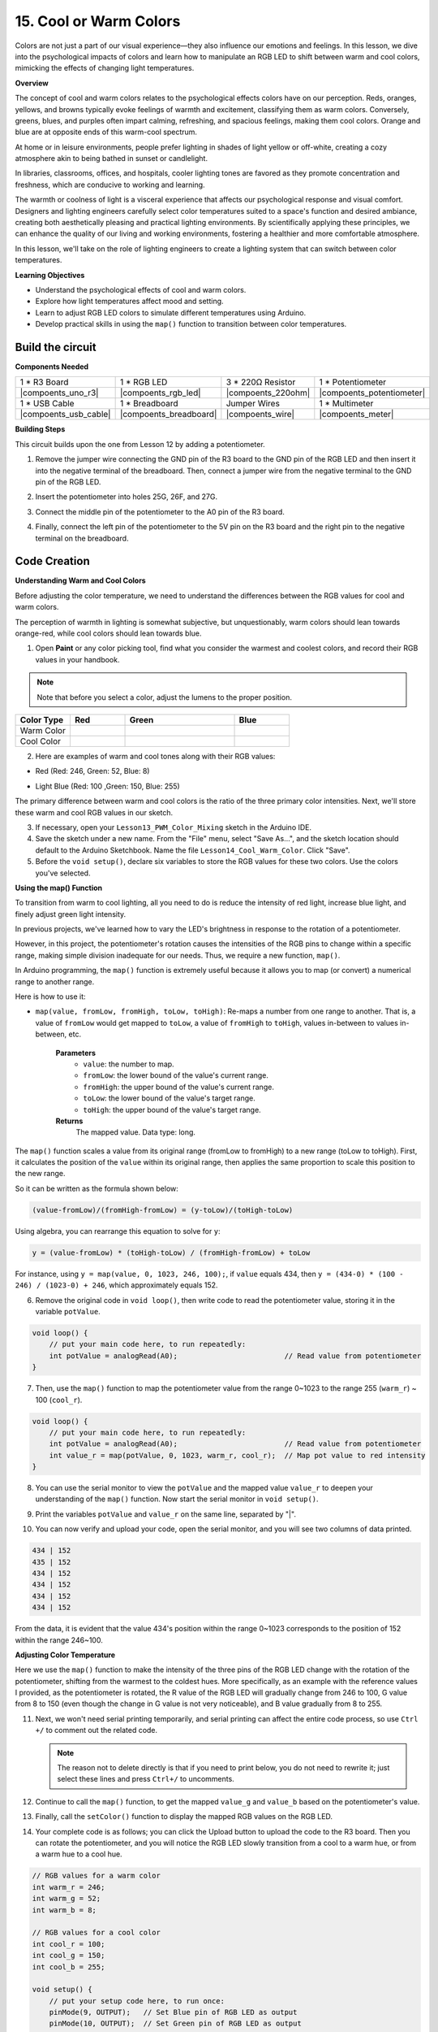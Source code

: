 15. Cool or Warm Colors
=========================

Colors are not just a part of our visual experience—they also influence our emotions and feelings. In this lesson, we dive into the psychological impacts of colors and learn how to manipulate an RGB LED to shift between warm and cool colors, mimicking the effects of changing light temperatures.

**Overview**

The concept of cool and warm colors relates to the psychological effects colors have on our perception. Reds, oranges, yellows, and browns typically evoke feelings of warmth and excitement, classifying them as warm colors. Conversely, greens, blues, and purples often impart calming, refreshing, and spacious feelings, making them cool colors. Orange and blue are at opposite ends of this warm-cool spectrum.

.. image:: img/6_mix_color_warm_cool.png
    :width: 400
    :align: center

At home or in leisure environments, people prefer lighting in shades of light yellow or off-white, creating a cozy atmosphere akin to being bathed in sunset or candlelight.

.. image:: img/6_mix_color_warm_room.png
    :width: 400
    :align: center

In libraries, classrooms, offices, and hospitals, cooler lighting tones are favored as they promote concentration and freshness, which are conducive to working and learning.

.. image:: img/6_mix_color_cool_room.png
    :width: 400
    :align: center

The warmth or coolness of light is a visceral experience that affects our psychological response and visual comfort. Designers and lighting engineers carefully select color temperatures suited to a space's function and desired ambiance, creating both aesthetically pleasing and practical lighting environments. By scientifically applying these principles, we can enhance the quality of our living and working environments, fostering a healthier and more comfortable atmosphere.

In this lesson, we'll take on the role of lighting engineers to create a lighting system that can switch between color temperatures.

**Learning Objectives**

- Understand the psychological effects of cool and warm colors.
- Explore how light temperatures affect mood and setting.
- Learn to adjust RGB LED colors to simulate different temperatures using Arduino.
- Develop practical skills in using the ``map()`` function to transition between color temperatures.


Build the circuit
------------------------------------

**Components Needed**


.. list-table:: 
   :widths: 25 25 25 25
   :header-rows: 0

   * - 1 * R3 Board
     - 1 * RGB LED
     - 3 * 220Ω Resistor
     - 1 * Potentiometer
   * - |compoents_uno_r3| 
     - |compoents_rgb_led| 
     - |compoents_220ohm| 
     - |compoents_potentiometer| 
   * - 1 * USB Cable
     - 1 * Breadboard
     - Jumper Wires
     - 1 * Multimeter
   * - |compoents_usb_cable| 
     - |compoents_breadboard| 
     - |compoents_wire| 
     - |compoents_meter|
     
**Building Steps**

This circuit builds upon the one from Lesson 12 by adding a potentiometer.

.. image:: img/13_cool_warm_color.png
    :width: 500
    :align: center

1. Remove the jumper wire connecting the GND pin of the R3 board to the GND pin of the RGB LED and then insert it into the negative terminal of the breadboard. Then, connect a jumper wire from the negative terminal to the GND pin of the RGB LED.

.. image:: img/13_cool_warm_color_gnd.png
    :width: 500
    :align: center

2. Insert the potentiometer into holes 25G, 26F, and 27G.

.. image:: img/13_cool_warm_color_pot.png
    :width: 500
    :align: center

3. Connect the middle pin of the potentiometer to the A0 pin of the R3 board.

.. image:: img/13_cool_warm_color_a0.png
    :width: 500
    :align: center

4. Finally, connect the left pin of the potentiometer to the 5V pin on the R3 board and the right pin to the negative terminal on the breadboard.

.. image:: img/13_cool_warm_color.png
    :width: 500
    :align: center



Code Creation
---------------------

**Understanding Warm and Cool Colors**

Before adjusting the color temperature, we need to understand the differences between the RGB values for cool and warm colors.

The perception of warmth in lighting is somewhat subjective, but unquestionably, warm colors should lean towards orange-red, while cool colors should lean towards blue.

1. Open **Paint** or any color picking tool, find what you consider the warmest and coolest colors, and record their RGB values in your handbook.

.. note::

    Note that before you select a color, adjust the lumens to the proper position.

.. list-table::
   :widths: 25 25 50 25
   :header-rows: 1

   * - Color Type
     - Red
     - Green
     - Blue
   * - Warm Color
     -
     -
     -
   * - Cool Color
     -
     -
     -

2. Here are examples of warm and cool tones along with their RGB values:

* Red (Red: 246, Green: 52, Blue: 8)

.. image:: img/6_mix_color_tone_warm.png

* Light Blue (Red: 100 ,Green: 150, Blue: 255)

.. image:: img/6_mix_color_tone_cool.png

The primary difference between warm and cool colors is the ratio of the three primary color intensities. Next, we'll store these warm and cool RGB values in our sketch.

3. If necessary, open your ``Lesson13_PWM_Color_Mixing`` sketch in the Arduino IDE.

4. Save the sketch under a new name. From the "File" menu, select "Save As...", and the sketch location should default to the Arduino Sketchbook. Name the file ``Lesson14_Cool_Warm_Color``. Click "Save".

5. Before the ``void setup()``, declare six variables to store the RGB values for these two colors. Use the colors you've selected.

.. code-block:: Arduino
    :emphasize-lines: 1-4,6-9

    // RGB values for a warm color
    int warm_r = 246;
    int warm_g = 52;
    int warm_b = 8;

    // RGB values for a cool color
    int cool_r = 100;
    int cool_g = 150;
    int cool_b = 255;

    void setup() {
        // put your setup code here, to run once:
        pinMode(9, OUTPUT);   // Set Blue pin of RGB LED as output
        pinMode(10, OUTPUT);  // Set Green pin of RGB LED as output
        pinMode(11, OUTPUT);  // Set Red pin of RGB LED as output
    }

**Using the map() Function**

To transition from warm to cool lighting, all you need to do is reduce the intensity of red light, increase blue light, and finely adjust green light intensity.

In previous projects, we've learned how to vary the LED's brightness in response to the rotation of a potentiometer.

However, in this project, the potentiometer's rotation causes the intensities of the RGB pins to change within a specific range, making simple division inadequate for our needs. Thus, we require a new function, ``map()``.

In Arduino programming, the ``map()`` function is extremely useful because it allows you to map (or convert) a numerical range to another range.

Here is how to use it:

* ``map(value, fromLow, fromHigh, toLow, toHigh)``: Re-maps a number from one range to another. That is, a value of ``fromLow`` would get mapped to ``toLow``, a value of ``fromHigh`` to ``toHigh``, values in-between to values in-between, etc.

    **Parameters**
        * ``value``: the number to map.
        * ``fromLow``: the lower bound of the value's current range.
        * ``fromHigh``: the upper bound of the value's current range.
        * ``toLow``: the lower bound of the value's target range.
        * ``toHigh``: the upper bound of the value's target range.

    **Returns**
        The mapped value. Data type: long.

The ``map()`` function scales a value from its original range (fromLow to fromHigh) to a new range (toLow to toHigh). First, it calculates the position of the ``value`` within its original range, then applies the same proportion to scale this position to the new range.

.. image:: img/15_map_pic.png
    :width: 400
    :align: center

So it can be written as the formula shown below:

.. code-block::

    (value-fromLow)/(fromHigh-fromLow) = (y-toLow)/(toHigh-toLow)

Using algebra, you can rearrange this equation to solve for ``y``:

.. code-block::

    y = (value-fromLow) * (toHigh-toLow) / (fromHigh-fromLow) + toLow

.. image:: img/13_map_format.png

For instance, using ``y = map(value, 0, 1023, 246, 100);``, if ``value`` equals 434, then ``y = (434-0) * (100 - 246) / (1023-0) + 246``, which approximately equals 152.


6. Remove the original code in ``void loop()``, then write code to read the potentiometer value, storing it in the variable ``potValue``.

.. code-block:: Arduino

    void loop() {
        // put your main code here, to run repeatedly:
        int potValue = analogRead(A0);                         // Read value from potentiometer
    }

7. Then, use the ``map()`` function to map the potentiometer value from the range 0~1023 to the range 255 (``warm_r``) ~ 100 (``cool_r``).

.. code-block:: Arduino

    void loop() {
        // put your main code here, to run repeatedly:
        int potValue = analogRead(A0);                         // Read value from potentiometer
        int value_r = map(potValue, 0, 1023, warm_r, cool_r);  // Map pot value to red intensity
    }

8. You can use the serial monitor to view the ``potValue`` and the mapped value ``value_r`` to deepen your understanding of the ``map()`` function. Now start the serial monitor in ``void setup()``.

.. code-block:: Arduino
    :emphasize-lines: 6

    void setup() {
        // put your setup code here, to run once:
        pinMode(9, OUTPUT);   // Set Blue pin of RGB LED as output
        pinMode(10, OUTPUT);  // Set Green pin of RGB LED as output
        pinMode(11, OUTPUT);  // Set Red pin of RGB LED as output
        Serial.begin(9600);        // Serial communication setup at 9600 baud
    }

9. Print the variables ``potValue`` and ``value_r`` on the same line, separated by "|".

.. code-block:: Arduino
    :emphasize-lines: 23-26

    // RGB values for a warm color
    int warm_r = 246;
    int warm_g = 52;
    int warm_b = 8;

    // RGB values for a cool color
    int cool_r = 100;
    int cool_g = 150;
    int cool_b = 255;

    void setup() {
        // put your setup code here, to run once:
        pinMode(9, OUTPUT);   // Set Blue pin of RGB LED as output
        pinMode(10, OUTPUT);  // Set Green pin of RGB LED as output
        pinMode(11, OUTPUT);  // Set Red pin of RGB LED as output
        Serial.begin(9600);        // Serial communication setup at 9600 baud
    }

    void loop() {
        // put your main code here, to run repeatedly:
        int potValue = analogRead(A0);                         // Read value from potentiometer
        int value_r = map(potValue, 0, 1023, warm_r, cool_r);  // Map pot value to red intensity
        Serial.print(potValue);
        Serial.print(" | ");
        Serial.println(value_r);
        delay(500);  // Wait for 500ms
    }

    // Function to set the color of the RGB LED
    void setColor(int red, int green, int blue) {
        analogWrite(11, red);    // Write PWM to red pin
        analogWrite(10, green);  // Write PWM to green pin
        analogWrite(9, blue);    // Write PWM to blue pin
    }

10. You can now verify and upload your code, open the serial monitor, and you will see two columns of data printed.

.. code-block::

    434 | 152
    435 | 152
    434 | 152
    434 | 152
    434 | 152
    434 | 152


From the data, it is evident that the value 434's position within the range 0~1023 corresponds to the position of 152 within the range 246~100.


**Adjusting Color Temperature**

Here we use the ``map()`` function to make the intensity of the three pins of the RGB LED change with the rotation of the potentiometer, shifting from the warmest to the coldest hues.
More specifically, as an example with the reference values I provided, as the potentiometer is rotated,
the R value of the RGB LED will gradually change from 246 to 100, G value from 8 to 150 (even though the change in G value is not very noticeable), and B value gradually from 8 to 255.


11. Next, we won't need serial printing temporarily, and serial printing can affect the entire code process, so use ``Ctrl +/`` to comment out the related code.

    .. note::

        The reason not to delete directly is that if you need to print below, you do not need to rewrite it; just select these lines and press ``Ctrl+/`` to uncomments.


.. code-block:: Arduino
    :emphasize-lines: 3,4

    void loop() {
        // put your main code here, to run repeatedly:
        int potValue = analogRead(A0);                         // Read value from potentiometer
        int value_r = map(potValue, 0, 1023, warm_r, cool_r);  // Map pot value to red intensity
        // Serial.print(potValue);
        // Serial.print(" | ");
        // Serial.println(value_r);
        // delay(500);  // Wait for 500ms
    }

12. Continue to call the ``map()`` function, to get the mapped ``value_g`` and ``value_b`` based on the potentiometer's value.


.. code-block:: Arduino
    :emphasize-lines: 9,10

    void loop() {
        // put your main code here, to run repeatedly:
        int potValue = analogRead(A0);                         // Read value from potentiometer
        int value_r = map(potValue, 0, 1023, warm_r, cool_r);  // Map pot value to red intensity
        // Serial.print(potValue);
        // Serial.print(" | ");
        // Serial.println(value_r);
        // delay(500);  // Wait for 500ms
        int value_g = map(potValue, 0, 1023, warm_g, cool_g);  // Map pot value to green intensity
        int value_b = map(potValue, 0, 1023, warm_b, cool_b);  // Map pot value to blue intensity
    }

13. Finally, call the ``setColor()`` function to display the mapped RGB values on the RGB LED.

.. code-block:: Arduino
    :emphasize-lines: 11,12

    void loop() {
        // put your main code here, to run repeatedly:
        int potValue = analogRead(A0);                         // Read value from potentiometer
        int value_r = map(potValue, 0, 1023, warm_r, cool_r);  // Map pot value to red intensity
        // Serial.print(potValue);
        // Serial.print(" | ");
        // Serial.println(value_r);
        // delay(500);  // Wait for 500ms
        int value_g = map(potValue, 0, 1023, warm_g, cool_g);  // Map pot value to green intensity
        int value_b = map(potValue, 0, 1023, warm_b, cool_b);  // Map pot value to blue intensity
        setColor(value_r, value_g, value_b);                   // Set LED color
        delay(500);
    }

14. Your complete code is as follows; you can click the Upload button to upload the code to the R3 board. Then you can rotate the potentiometer, and you will notice the RGB LED slowly transition from a cool to a warm hue, or from a warm hue to a cool hue.

.. code-block:: Arduino

    // RGB values for a warm color
    int warm_r = 246;
    int warm_g = 52;
    int warm_b = 8;

    // RGB values for a cool color
    int cool_r = 100;
    int cool_g = 150;
    int cool_b = 255;

    void setup() {
        // put your setup code here, to run once:
        pinMode(9, OUTPUT);   // Set Blue pin of RGB LED as output
        pinMode(10, OUTPUT);  // Set Green pin of RGB LED as output
        pinMode(11, OUTPUT);  // Set Red pin of RGB LED as output
    }

    void loop() {
        // put your main code here, to run repeatedly:
        int potValue = analogRead(A0);                         // Read value from potentiometer
        int value_r = map(potValue, 0, 1023, warm_r, cool_r);  // Map pot value to red intensity
        // Serial.print(potValue);
        // Serial.print(" | ");
        // Serial.println(value_r);
        // delay(500);  // Wait for 500ms
        int value_g = map(potValue, 0, 1023, warm_g, cool_g);  // Map pot value to green intensity
        int value_b = map(potValue, 0, 1023, warm_b, cool_b);  // Map pot value to blue intensity
        setColor(value_r, value_g, value_b);                   // Set LED color
        delay(500);                                            // Wait for 500ms
    }

    // Function to set the color of the RGB LED
    void setColor(int red, int green, int blue) {
        analogWrite(11, red);    // Write PWM to red pin
        analogWrite(10, green);  // Write PWM to green pin
        analogWrite(9, blue);    // Write PWM to blue pin
    }

15. Finally, remember to save your code and tidy up your workspace.

**Tips**

During the experiment, you might find that the shift between warm and cool hues is not as apparent as seen on screen; for example, an expected warm light may appear white. This is normal, as the color mixing in an RGB LED is not as refined as on a display.

In such cases, you can reduce the intensity of G and B values in the warm color to make the RGB LED display a more appropriate color.

**Question**

Note that the "lower bounds" of either range may be larger or smaller than the "upper bounds", so the ``map(value, fromLow, fromHigh, toLow, toHigh)`` function may be used to reverse a range of numbers, for example:

.. code-block::

    y = map(x, 1, 50, 50, 1);

The function also handles negative numbers well, so that this example is also valid and works well.

.. code-block::

    y = map(x, 1, 50, 50, -100);

For ``y = map(x, 1, 50, 50, -100);``, if ``x`` equals 20, what should ``y`` be? Refer to the following formula to calculate it.


.. image:: img/13_map_format.png
